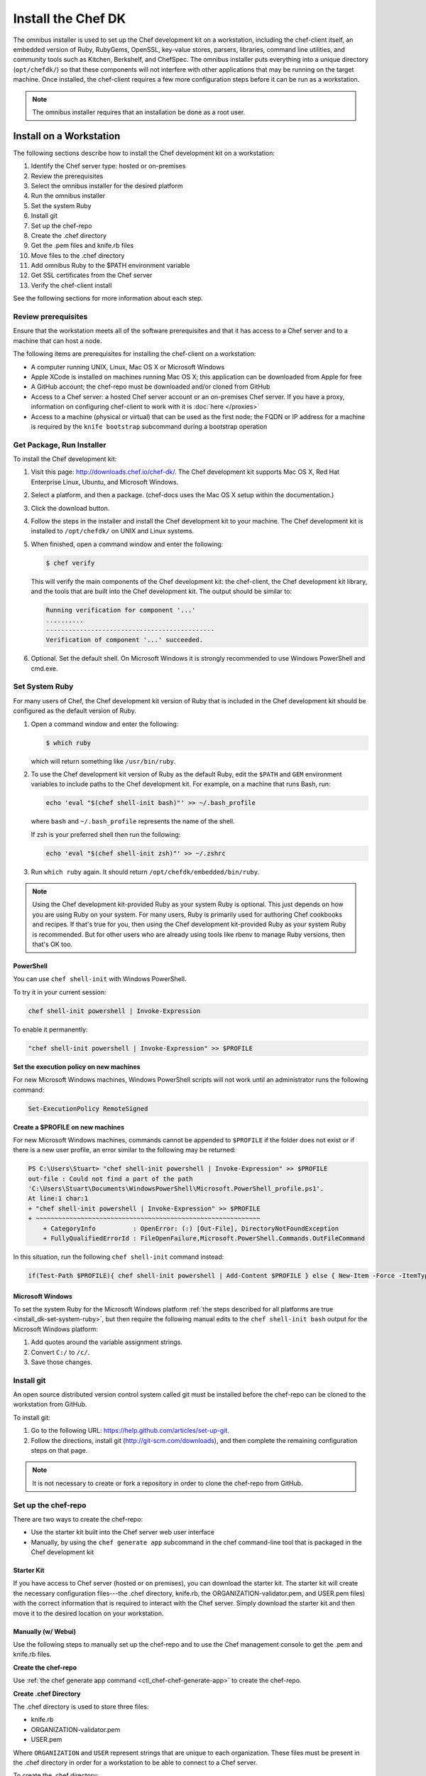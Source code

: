 

.. tag install_dk_24

=====================================================
Install the Chef DK
=====================================================

The omnibus installer is used to set up the Chef development kit on a workstation, including the chef-client itself, an embedded version of Ruby, RubyGems, OpenSSL, key-value stores, parsers, libraries, command line utilities, and community tools such as Kitchen, Berkshelf, and ChefSpec. The omnibus installer puts everything into a unique directory (``opt/chefdk/``) so that these components will not interfere with other applications that may be running on the target machine. Once installed, the chef-client requires a few more configuration steps before it can be run as a workstation.

.. note:: The omnibus installer requires that an installation be done as a root user.

Install on a Workstation
=====================================================
The following sections describe how to install the Chef development kit on a workstation:

#. Identify the Chef server type: hosted or on-premises
#. Review the prerequisites
#. Select the omnibus installer for the desired platform
#. Run the omnibus installer
#. Set the system Ruby
#. Install git
#. Set up the chef-repo
#. Create the .chef directory
#. Get the .pem files and knife.rb files
#. Move files to the .chef directory
#. Add omnibus Ruby to the $PATH environment variable
#. Get SSL certificates from the Chef server
#. Verify the chef-client install

See the following sections for more information about each step.

Review prerequisites
-----------------------------------------------------
Ensure that the workstation meets all of the software prerequisites and that it has access to a Chef server and to a machine that can host a node.

The following items are prerequisites for installing the chef-client on a workstation:

* A computer running UNIX, Linux, Mac OS X or Microsoft Windows
* Apple XCode is installed on machines running Mac OS X; this application can be downloaded from Apple for free
* A GitHub account; the chef-repo must be downloaded and/or cloned from GitHub
* Access to a Chef server: a hosted Chef server account or an on-premises Chef server. If you have a proxy, information on configuring chef-client to work with it is :doc:`here </proxies>`
* Access to a machine (physical or virtual) that can be used as the first node; the FQDN or IP address for a machine is required by the ``knife bootstrap`` subcommand during a bootstrap operation

Get Package, Run Installer
-----------------------------------------------------
To install the Chef development kit:

#. Visit this page: http://downloads.chef.io/chef-dk/. The Chef development kit supports Mac OS X, Red Hat Enterprise Linux, Ubuntu, and Microsoft Windows.
#. Select a platform, and then a package. (chef-docs uses the Mac OS X setup within the documentation.)
#. Click the download button.
#. Follow the steps in the installer and install the Chef development kit to your machine. The Chef development kit is installed to ``/opt/chefdk/`` on UNIX and Linux systems. 
#. When finished, open a command window and enter the following:

   .. code-block:: bash

      $ chef verify

   This will verify the main components of the Chef development kit: the chef-client, the Chef development kit library, and the tools that are built into the Chef development kit. The output should be similar to:

   .. code-block:: bash

      Running verification for component '...'
      ..........
      ---------------------------------------------
      Verification of component '...' succeeded.

#. Optional. Set the default shell. On Microsoft Windows it is strongly recommended to use Windows PowerShell and cmd.exe.

.. _install_dk-set-system-ruby:

Set System Ruby
-----------------------------------------------------
For many users of Chef, the Chef development kit version of Ruby that is included in the Chef development kit should be configured as the default version of Ruby.

#. Open a command window and enter the following:

   .. code-block:: bash

      $ which ruby

   which will return something like ``/usr/bin/ruby``.
#. To use the Chef development kit version of Ruby as the default Ruby, edit the ``$PATH`` and ``GEM`` environment variables to include paths to the Chef development kit. For example, on a machine that runs Bash, run:

   .. code-block:: bash

      echo 'eval "$(chef shell-init bash)"' >> ~/.bash_profile

   where ``bash`` and ``~/.bash_profile`` represents the name of the shell.

   If zsh is your preferred shell then run the following:

   .. code-block:: bash

    echo 'eval "$(chef shell-init zsh)"' >> ~/.zshrc

#. Run ``which ruby`` again. It should return ``/opt/chefdk/embedded/bin/ruby``.

.. note:: Using the Chef development kit-provided Ruby as your system Ruby is optional. This just depends on how you are using Ruby on your system. For many users, Ruby is primarily used for authoring Chef cookbooks and recipes. If that's true for you, then using the Chef development kit-provided Ruby as your system Ruby is recommended. But for other users who are already using tools like rbenv to manage Ruby versions, then that's OK too.

PowerShell
+++++++++++++++++++++++++++++++++++++++++++++++++++++
.. tag ruby_set_system_ruby_as_chefdk_ruby_windows

You can use ``chef shell-init`` with Windows PowerShell.

To try it in your current session:

.. code-block:: bash

   chef shell-init powershell | Invoke-Expression

To enable it permanently:

.. code-block:: bash

   "chef shell-init powershell | Invoke-Expression" >> $PROFILE

.. end_tag

**Set the execution policy on new machines**

.. tag ruby_set_system_ruby_as_chefdk_ruby_windows_admin

For new Microsoft Windows machines, Windows PowerShell scripts will not work until an administrator runs the following command:

.. code-block:: bash

   Set-ExecutionPolicy RemoteSigned

.. end_tag

**Create a $PROFILE on new machines**

.. tag ruby_set_system_ruby_as_chefdk_ruby_windows_user_profile

For new Microsoft Windows machines, commands cannot be appended to ``$PROFILE`` if the folder does not exist or if there is a new user profile, an error similar to the following may be returned:

.. code-block:: bash

   PS C:\Users\Stuart> "chef shell-init powershell | Invoke-Expression" >> $PROFILE
   out-file : Could not find a part of the path
   'C:\Users\Stuart\Documents\WindowsPowerShell\Microsoft.PowerShell_profile.ps1'.
   At line:1 char:1
   + "chef shell-init powershell | Invoke-Expression" >> $PROFILE
   + ~~~~~~~~~~~~~~~~~~~~~~~~~~~~~~~~~~~~~~~~~~~~~~~~~~~~~~~~~~~~
       + CategoryInfo          : OpenError: (:) [Out-File], DirectoryNotFoundException
       + FullyQualifiedErrorId : FileOpenFailure,Microsoft.PowerShell.Commands.OutFileCommand

In this situation, run the following ``chef shell-init`` command instead:

.. code-block:: bash

   if(Test-Path $PROFILE){ chef shell-init powershell | Add-Content $PROFILE } else { New-Item -Force -ItemType File $PROFILE; chef shell-init powershell | Add-Content $PROFILE }

.. end_tag

Microsoft Windows
+++++++++++++++++++++++++++++++++++++++++++++++++++++
To set the system Ruby for the Microsoft Windows platform :ref:`the steps described for all platforms are true <install_dk-set-system-ruby>`, but then require the following manual edits to the ``chef shell-init bash`` output for the Microsoft Windows platform:

#. Add quotes around the variable assignment strings.
#. Convert ``C:/`` to ``/c/``.
#. Save those changes.

Install git
-----------------------------------------------------
An open source distributed version control system called git must be installed before the chef-repo can be cloned to the workstation from GitHub.

To install git:

#. Go to the following URL: https://help.github.com/articles/set-up-git.

#. Follow the directions, install git (http://git-scm.com/downloads), and then complete the remaining configuration steps on that page.

.. note:: It is not necessary to create or fork a repository in order to clone the chef-repo from GitHub.

Set up the chef-repo
-----------------------------------------------------
There are two ways to create the chef-repo:

* Use the starter kit built into the Chef server web user interface
* Manually, by using the ``chef generate app`` subcommand in the chef command-line tool that is packaged in the Chef development kit

Starter Kit
+++++++++++++++++++++++++++++++++++++++++++++++++++++
If you have access to Chef server (hosted or on premises), you can download the starter kit. The starter kit will create the necessary configuration files---the .chef directory, knife.rb, the ORGANIZATION-validator.pem, and USER.pem files) with the correct information that is required to interact with the Chef server. Simply download the starter kit and then move it to the desired location on your workstation.

Manually (w/ Webui)
+++++++++++++++++++++++++++++++++++++++++++++++++++++
Use the following steps to manually set up the chef-repo and to use the Chef management console to get the .pem and knife.rb files.

**Create the chef-repo**

Use :ref:`the chef generate app command <ctl_chef-chef-generate-app>` to create the chef-repo.

**Create .chef Directory**

.. tag install_chef_client_repo_manual_chef_directory

The .chef directory is used to store three files:

* knife.rb
* ORGANIZATION-validator.pem
* USER.pem

Where ``ORGANIZATION`` and ``USER`` represent strings that are unique to each organization. These files must be present in the .chef directory in order for a workstation to be able to connect to a Chef server.

To create the .chef directory:

#. In a command window, enter the following:

   .. code-block:: bash

      mkdir -p ~/chef-repo/.chef

#. After the .chef directory has been created, the following folder structure will be present on the local machine::

      chef-repo/
         .chef/        << the hidden directory
         certificates/
         config/
         cookbooks/
         data_bags
         environments/
         roles/

#. Add ``.chef`` to the ``.gitignore`` file to prevent uploading the contents of the ``.chef`` folder to GitHub. For example:

   .. code-block:: bash

      $ echo '.chef' >> ~/chef-repo/.gitignore

.. end_tag

**Get Config Files**

For a workstation that will interact with the Chef server (including the hosted Chef server), log on and download the following files:

* knife.rb. This configuration file can be downloaded from the **Organizations** page.
* ORGANIZATION-validator.pem. This private key can be downloaded from the **Organizations** page.
* USER.pem. This private key an be downloaded from the **Change Password** section of the **Account Management** page.

**Move Config Files**

The knife.rb, ORGANIZATION-validator.pem, and USER.pem files must be moved to the .chef directory after they are downloaded from the Chef server.

To move files to the .chef directory:

#. In a command window, enter each of the following:

   .. code-block:: bash

      cp /path/to/knife.rb ~/chef-repo/.chef

   and:

   .. code-block:: bash

      cp /path/to/ORGANIZATION-validator.pem ~/chef-repo/.chef

   and:

   .. code-block:: bash

      cp /path/to/USERNAME.pem ~/chef-repo/.chef

   where ``/path/to/`` represents the path to the location in which these three files were placed after they were downloaded.

#. Verify that the files are in the .chef folder.

Manually (w/o Webui)
+++++++++++++++++++++++++++++++++++++++++++++++++++++
Use the following steps to manually set up the chef-repo, create the ORGANIZATION-validator.pem and USER.pem files with the chef-server-ctl command line tool, and then create the knife.rb file.

**Create the chef-repo**

Use :ref:`the chef generate app command <ctl_chef-chef-generate-app>` to create the chef-repo.

**Create .chef Directory**

.. tag install_chef_client_repo_manual_chef_directory

The .chef directory is used to store three files:

* knife.rb
* ORGANIZATION-validator.pem
* USER.pem

Where ``ORGANIZATION`` and ``USER`` represent strings that are unique to each organization. These files must be present in the .chef directory in order for a workstation to be able to connect to a Chef server.

To create the .chef directory:

#. In a command window, enter the following:

   .. code-block:: bash

      mkdir -p ~/chef-repo/.chef

#. After the .chef directory has been created, the following folder structure will be present on the local machine::

      chef-repo/
         .chef/        << the hidden directory
         certificates/
         config/
         cookbooks/
         data_bags
         environments/
         roles/

#. Add ``.chef`` to the ``.gitignore`` file to prevent uploading the contents of the ``.chef`` folder to GitHub. For example:

   .. code-block:: bash

      $ echo '.chef' >> ~/chef-repo/.gitignore

.. end_tag

**Create an Organization**

On the Chef server machine create the ORGANIZATION-validator.pem from the command line using chef-server-ctl. Run the following command:

.. code-block:: bash

   $ chef-server-ctl org-create ORG_NAME ORG_FULL_NAME -f FILE_NAME

where

* The name must begin with a lower-case letter or digit, may only contain lower-case letters, digits, hyphens, and underscores, and must be between 1 and 255 characters. For example: ``chef``
* The full name must begin with a non-white space character and must be between 1 and 1023 characters. For example: ``"Chef Software, Inc."``
* ``-f FILE_NAME``: Write the ORGANIZATION-validator.pem to ``FILE_NAME`` instead of printing it to ``STDOUT``. For example: ``/tmp/chef.key``.

For example, an organization named ``chef``, with a full name of ``Chef Software, Inc.``, and with the ORGANIZATION-validator.pem file saved to ``/tmp/chef.key``:

.. code-block:: bash

   $ chef-server-ctl org-create chef "Chef Software, Inc." -f /tmp/chef.key

**Create a User**

On the Chef server machine create the USER.pem from the command line using chef-server-ctl. Run the following command:

.. code-block:: bash

   $ chef-server-ctl user-create USER_NAME FIRST_NAME LAST_NAME EMAIL PASSWORD -f FILE_NAME

where

* Write the USER.pem to a file instead of ``STDOUT``. For example: ``/tmp/grantmc.key``.

For example, a user named ``grantmc``, with a first and last name of ``Grant McLennan``, an email address of ``grantmc@chef.io``, a poorly-chosen password, and with the USER.pem file saved to ``/tmp/grantmc.key``:

.. code-block:: bash

   $ chef-server-ctl user-create grantmc Grant McLennan grantmc@chef.io p@s5w0rD! -f /tmp/grantmc.key

**Move .pem Files**

The ORGANIZATION-validator.pem and USER.pem files must be moved to the .chef directory after they are downloaded from the Chef server.

To move files to the .chef directory:

#. In a command window, enter each of the following:

   .. code-block:: bash

      cp /path/to/ORGANIZATION-validator.pem ~/chef-repo/.chef

   and:

   .. code-block:: bash

      cp /path/to/USERNAME.pem ~/chef-repo/.chef

   where ``/path/to/`` represents the path to the location in which these three files were placed after they were downloaded.

#. Verify that the files are in the .chef folder.

**Create the knife.rb File**

The knife.rb file must be created in the .chef folder. It should look similar to:

.. code-block:: ruby

   current_dir = File.dirname(__FILE__)
   log_level                :info
   log_location             STDOUT
   node_name                'node_name'
   client_key               "#{current_dir}/USER.pem"
   validation_client_name   'chef-validator'
   validation_key           "#{current_dir}/ORGANIZATION-validator.pem"
   chef_server_url          'https://api.chef.io/organizations/ORG_NAME'
   cache_type               'BasicFile'
   cache_options( :path => "#{ENV['HOME']}/.chef/checksums" )
   cookbook_path            ["#{current_dir}/../cookbooks"]

Add Ruby to $PATH
-----------------------------------------------------
The chef-client includes a stable version of Ruby as part of the omnibus installer. The path to this version of Ruby must be added to the ``$PATH`` environment variable and saved in the configuration file for the command shell (Bash, csh, and so on) that is used on the workstation. In a command window, type the following:

.. code-block:: bash

   echo 'export PATH="/opt/chefdk/embedded/bin:$PATH"' >> ~/.configuration_file && source ~/.configuration_file

where ``configuration_file`` is the name of the configuration file for the specific command shell. For example, if Bash were the command shell and the configuration file were named ``bash_profile``, the command would look something like the following:

.. code-block:: bash

   echo 'export PATH="/opt/chefdk/embedded/bin:$PATH"' >> ~/.bash_profile && source ~/.bash_profile

.. warning:: On Microsoft Windows, ``C:/opscode/chefdk/bin`` must be before ``C:/opscode/chefdk/embedded/bin`` in the ``PATH``.

.. _install_dk-get-ssl-certificates:

Get SSL Certificates
-----------------------------------------------------
Chef server 12 enables SSL verification by default for all requests made to the server, such as those made by knife and the chef-client. The certificate that is generated during the installation of the Chef server is self-signed, which means there isn't a signing certificate authority (CA) to verify. In addition, this certificate must be downloaded to any machine from which knife and/or the chef-client will make requests to the Chef server.

Use the ``knife ssl fetch`` subcommand to pull the SSL certificate down from the Chef server:

.. code-block:: bash

   knife ssl fetch

See SSL Certificates for more information about how knife and the chef-client use SSL certificates generated by the Chef server.

Verify Install
-----------------------------------------------------
A workstation is installed correctly when it is able to use knife to communicate with the Chef server.

To verify that a workstation can connect to the Chef server:

#. In a command window, navigate to the chef-repo:

   .. code-block:: bash

      cd ~/chef-repo

#. In a command window, enter the following:

   .. code-block:: bash

      knife client list

   to return a list of clients (registered nodes and workstations) that have access to the Chef server. For example:

   .. code-block:: bash

      workstation
      registered_node

Chef DK and Windows
=====================================================
The following sections describe issues that are known to users of the Chef development kit on the Microsoft Windows platform.

Spaces and Directories
-----------------------------------------------------
Directories that are used by Chef on the Microsoft Windows platform cannot have spaces. For example, ``/c/Users/Steven Danno`` will not work, but ``/c/Users/StevenDanno`` will.

A different issue exists with the knife command line tool that is also related to spaces and directories. The ``knife cookbook site install`` subcommand will fail when the Microsoft Windows directory contains a space.

Top-level Directory Names
-----------------------------------------------------
Paths can be longer in UNIX and Linux environments than they can be in Microsoft Windows. Microsoft Windows will throw errors when path name lengths are too long. For this reason, it's often helpful to use a very short top-level directory in Microsoft Windows, much like what is done in UNIX and Linux. For example, Chef uses ``/opt/`` to install the Chef development kit on Mac OS X. A similar approach can be done on Microsoft Windows, by creating a top-level directory with a short name. For example: ``c:\chef``.

Uninstall
=====================================================
The Chef development kit can be uninstalled using the steps below that are appropriate for the platform on which the Chef development kit is installed.

Debian
-----------------------------------------------------
Use the following command to remove the Chef development kit on Debian-based platforms:

.. code-block:: bash

   $ dpkg -P chefdk

Mac OS X
-----------------------------------------------------
Use the following commands to remove the Chef development kit on Mac OS X.

To remove installed files:

.. code-block:: bash

   $ sudo rm -rf /opt/chefdk

To remove the system installation entry:

.. code-block:: bash

   $ sudo pkgutil --forget com.getchef.pkg.chefdk

To remove symlinks:

* For chef-client version 12.x, under ``/usr/local/bin``:

  .. code-block:: bash

     $ sudo find /usr/local/bin -lname '/opt/chefdk/*' -delete

* For chef-client version 11.x, under ``/usr/bin``:

  .. code-block:: bash

     $ sudo find /usr/bin -lname '/opt/chefdk/*' -delete

Red Hat Enterprise Linux
-----------------------------------------------------
Use the following commands to remove the Chef development kit on Red Hat Enterprise Linux-based platforms:

.. code-block:: bash

   $ rpm -qa *chefdk*
   $ sudo yum remove -y <package>

Microsoft Windows
-----------------------------------------------------
Use **Add / Remove Programs** to remove the Chef development kit on the Microsoft Windows platform.

.. end_tag

